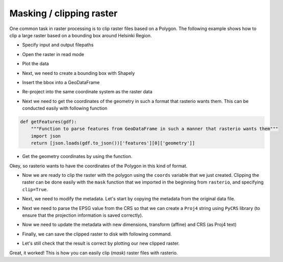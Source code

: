 Masking / clipping raster
=========================

One common task in raster processing is to clip raster files based on a Polygon.
The following example shows how to clip a large raster based on a bounding box around Helsinki Region.


.. ipython:: python

    import rasterio
    from rasterio.plot import show
    from rasterio.plot import show_hist
    from rasterio.mask import mask
    from shapely.geometry import box
    import geopandas as gpd
    from fiona.crs import from_epsg
    import pycrs

- Specify input and output filepaths

.. ipython:: pyhon

    # Filepaths
    fp = r"C:\HY-DATA\HENTENKA\CSC\Data\p188r018_7t20020529_z34__LV-FIN.tif"
    out_tif = r"C:\HY-DATA\HENTENKA\CSC\Data\Helsinki_masked_p188r018_7t20020529_z34__LV-FIN.tif"

- Open the raster in read mode

.. ipython:: python

    data = rasterio.open(fp)


- Plot the data

.. ipython:: python

    @savefig large_raster.png width=450px
    show(data)


- Next, we need to create a bounding box with Shapely

.. ipython:: python

    # WGS84 coordinates
    minx, miny = 24.60, 60.00
    maxx, maxy = 25.22, 60.35
    bbox = box(minx, miny, maxx, maxy)

- Insert the bbox into a GeoDataFrame

.. ipython:: python

    geo = gpd.GeoDataFrame({'geometry': bbox}, index=[0], crs=from_epsg(4326))

-  Re-project into the same coordinate system as the raster data

.. ipython:: python

    geo = geo.to_crs(crs=data.crs.data)

- Next we need to get the coordinates of the geometry in such a format that rasterio wants them. This can be conducted easily with following function

.. code:: python

    def getFeatures(gdf):
        """Function to parse features from GeoDataFrame in such a manner that rasterio wants them"""
        import json
        return [json.loads(gdf.to_json())['features'][0]['geometry']]


.. ipython:: python
   :suppress:

    def getFeatures(gdf):
        import json
        return [json.loads(gdf.to_json())['features'][0]['geometry']]

- Get the geometry coordinates by using the function.

.. ipython:: python

    coords = getFeatures(geo)
    print(coords)

Okey, so rasterio wants to have the coordinates of the Polygon in this kind of format.

- Now we are ready to clip the raster with the polygon using the ``coords`` variable that we just created. Clipping the raster
  can be done easily with the ``mask`` function that we imported in the beginning from ``rasterio``, and specifying ``clip=True``.

.. ipython:: python

    out_img, out_transform = mask(raster=data, shapes=coords, crop=True)

- Next, we need to modify the metadata. Let's start by copying the metadata from the original data file.

.. ipython:: python

    # Copy the metadata
    out_meta = data.meta.copy()
    print(out_meta)

- Next we need to parse the EPSG value from the CRS so that we can create a ``Proj4`` string using ``PyCRS`` library (to ensure that the projection information is saved correctly).

.. ipython:: python

    # Parse EPSG code
    epsg_code = int(data.crs.data['init'][5:])
    print(epsg_code)

- Now we need to update the metadata with new dimensions, transform (affine) and CRS (as Proj4 text)

.. ipython:: python

    out_meta.update({"driver": "GTiff",
                     "height": out_img.shape[1],
                     "width": out_img.shape[2],
                     "transform": out_transform,
                     "crs": pycrs.parser.from_epsg_code(epsg_code).to_proj4()}
                             )

- Finally, we can save the clipped raster to disk with following command.

.. ipython:: python

    with rasterio.open(out_tif, "w", **out_meta) as dest:
        dest.write(out_img)

- Let's still check that the result is correct by plotting our new clipped raster.

.. ipython:: python

    clipped = rasterio.open(out_tif)
    show((clipped, 5))

Great, it worked! This is how you can easily clip (*mask*) raster files with rasterio.


